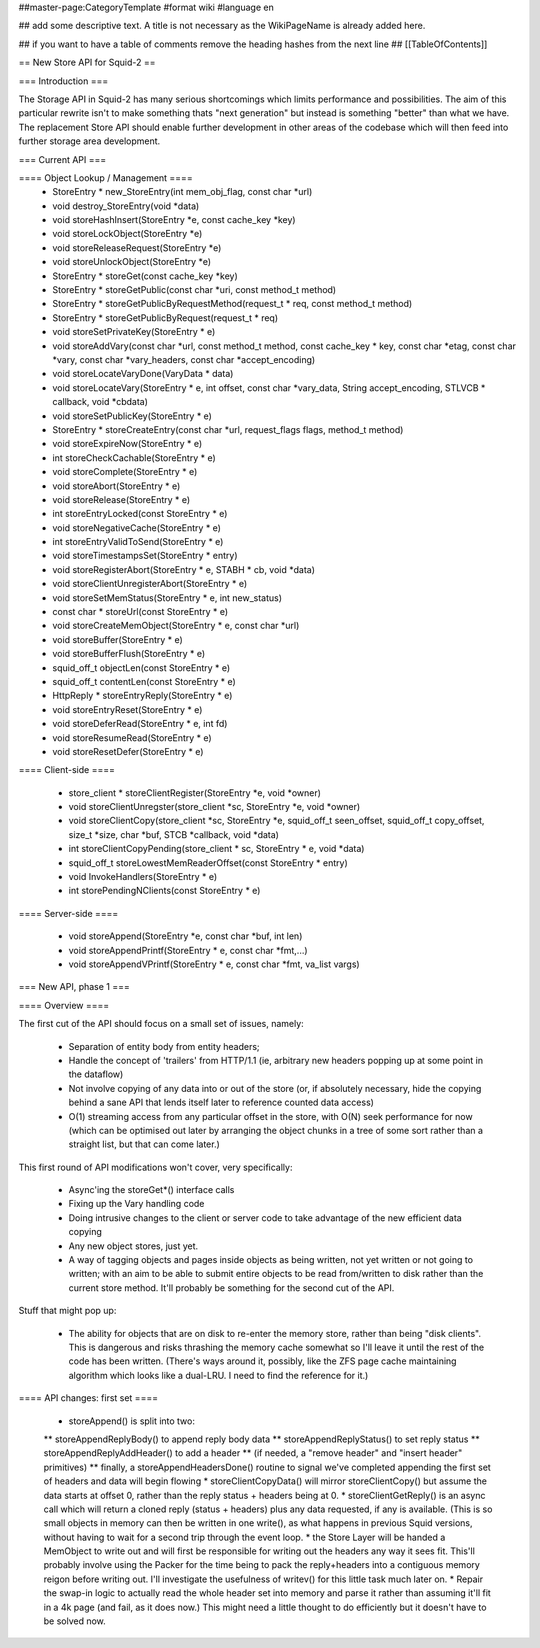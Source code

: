 ##master-page:CategoryTemplate
#format wiki
#language en

## add some descriptive text. A title is not necessary as the WikiPageName is already added here.

## if you want to have a table of comments remove the heading hashes from the next line
## [[TableOfContents]]

== New Store API for Squid-2 ==

=== Introduction ===

The Storage API in Squid-2 has many serious shortcomings which limits performance and possibilities. The aim of this particular rewrite isn't to make something thats "next generation" but instead is something "better" than what we have. The replacement Store API should enable further development in other areas of the codebase which will then feed into further storage area development.

=== Current API ===

==== Object Lookup / Management ====
 * StoreEntry * new_StoreEntry(int mem_obj_flag, const char *url)
 * void destroy_StoreEntry(void *data)
 * void storeHashInsert(StoreEntry *e, const cache_key *key)
 * void storeLockObject(StoreEntry *e)
 * void storeReleaseRequest(StoreEntry *e)
 * void storeUnlockObject(StoreEntry *e)
 * StoreEntry * storeGet(const cache_key *key)
 * StoreEntry * storeGetPublic(const char *uri, const method_t method)
 * StoreEntry * storeGetPublicByRequestMethod(request_t * req, const method_t method)
 * StoreEntry * storeGetPublicByRequest(request_t * req)
 * void storeSetPrivateKey(StoreEntry * e)
 * void storeAddVary(const char *url, const method_t method, const cache_key * key, const char *etag, const char *vary, const char *vary_headers, const char *accept_encoding)
 * void storeLocateVaryDone(VaryData * data)
 * void storeLocateVary(StoreEntry * e, int offset, const char *vary_data, String accept_encoding, STLVCB * callback, void *cbdata)
 * void storeSetPublicKey(StoreEntry * e)
 * StoreEntry * storeCreateEntry(const char *url, request_flags flags, method_t method)
 * void storeExpireNow(StoreEntry * e)
 * int storeCheckCachable(StoreEntry * e)
 * void storeComplete(StoreEntry * e)
 * void storeAbort(StoreEntry * e)
 * void storeRelease(StoreEntry * e)
 * int storeEntryLocked(const StoreEntry * e)
 * void storeNegativeCache(StoreEntry * e)
 * int storeEntryValidToSend(StoreEntry * e)
 * void storeTimestampsSet(StoreEntry * entry)
 * void storeRegisterAbort(StoreEntry * e, STABH * cb, void *data)
 * void storeClientUnregisterAbort(StoreEntry * e)
 * void storeSetMemStatus(StoreEntry * e, int new_status)
 * const char * storeUrl(const StoreEntry * e)
 * void storeCreateMemObject(StoreEntry * e, const char *url)
 * void storeBuffer(StoreEntry * e)
 * void storeBufferFlush(StoreEntry * e)
 * squid_off_t objectLen(const StoreEntry * e)
 * squid_off_t contentLen(const StoreEntry * e)
 * HttpReply * storeEntryReply(StoreEntry * e)
 * void storeEntryReset(StoreEntry * e)
 * void storeDeferRead(StoreEntry * e, int fd)
 * void storeResumeRead(StoreEntry * e)
 * void storeResetDefer(StoreEntry * e)

==== Client-side ====

 * store_client * storeClientRegister(StoreEntry *e, void *owner)
 * void storeClientUnregster(store_client *sc, StoreEntry *e, void *owner)
 * void storeClientCopy(store_client *sc, StoreEntry *e, squid_off_t seen_offset, squid_off_t copy_offset, size_t *size, char *buf, STCB *callback, void *data)
 * int storeClientCopyPending(store_client * sc, StoreEntry * e, void *data)
 * squid_off_t storeLowestMemReaderOffset(const StoreEntry * entry)
 * void InvokeHandlers(StoreEntry * e)
 * int storePendingNClients(const StoreEntry * e)


 
==== Server-side ====

 * void storeAppend(StoreEntry *e, const char *buf, int len)
 * void storeAppendPrintf(StoreEntry * e, const char *fmt,...)
 * void storeAppendVPrintf(StoreEntry * e, const char *fmt, va_list vargs)
 
=== New API, phase 1 ===

==== Overview ====

The first cut of the API should focus on a small set of issues, namely:

 * Separation of entity body from entity headers;
 * Handle the concept of 'trailers' from HTTP/1.1 (ie, arbitrary new headers popping up at some point in the dataflow)
 * Not involve copying of any data into or out of the store (or, if absolutely necessary, hide the copying behind a sane API that lends itself later to reference counted data access)
 * O(1) streaming access from any particular offset in the store, with O(N) seek performance for now (which can be optimised out later by arranging the object chunks in a tree of some sort rather than a straight list, but that can come later.)

This first round of API modifications won't cover, very specifically:

 * Async'ing the storeGet*() interface calls
 * Fixing up the Vary handling code
 * Doing intrusive changes to the client or server code to take advantage of the new efficient data copying
 * Any new object stores, just yet.
 * A way of tagging objects and pages inside objects as being written, not yet written or not going to written; with an aim to be able to submit entire objects to be read from/written to disk rather than the current store method. It'll probably be something for the second cut of the API.

Stuff that might pop up:

 * The ability for objects that are on disk to re-enter the memory store, rather than being "disk clients". This is dangerous and risks thrashing the memory cache somewhat so I'll leave it until the rest of the code has been written. (There's ways around it, possibly, like the ZFS page cache maintaining algorithm which looks like a dual-LRU. I need to find the reference for it.)

==== API changes: first set ====

 * storeAppend() is split into two:
 ** storeAppendReplyBody() to append reply body data
 ** storeAppendReplyStatus() to set reply status
 ** storeAppendReplyAddHeader() to add a header
 ** (if needed, a "remove header" and "insert header" primitives)
 ** finally, a storeAppendHeadersDone() routine to signal we've completed appending the first set of headers and data will begin flowing
 * storeClientCopyData() will mirror storeClientCopy() but assume the data starts at offset 0, rather than the reply status + headers being at 0.
 * storeClientGetReply() is an async call which will return a cloned reply (status + headers) plus any data requested, if any is available. (This is so small objects in memory can then be written in one write(), as what happens in previous Squid versions, without having to wait for a second trip through the event loop.
 * the Store Layer will be handed a MemObject to write out and will first be responsible for writing out the headers any way it sees fit. This'll probably involve using the Packer for the time being to pack the reply+headers into a contiguous memory reigon before writing out. I'll investigate the usefulness of writev() for this little task much later on.
 * Repair the swap-in logic to actually read the whole header set into memory and parse it rather than assuming it'll fit in a 4k page (and fail, as it does now.) This might need a little thought to do efficiently but it doesn't have to be solved now.
